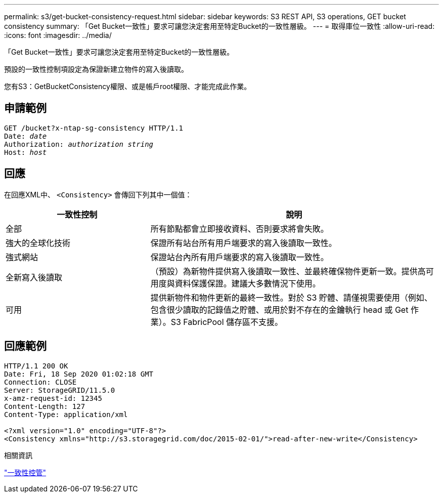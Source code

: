 ---
permalink: s3/get-bucket-consistency-request.html 
sidebar: sidebar 
keywords: S3 REST API, S3 operations, GET bucket consistency 
summary: 「Get Bucket一致性」要求可讓您決定套用至特定Bucket的一致性層級。 
---
= 取得庫位一致性
:allow-uri-read: 
:icons: font
:imagesdir: ../media/


[role="lead"]
「Get Bucket一致性」要求可讓您決定套用至特定Bucket的一致性層級。

預設的一致性控制項設定為保證新建立物件的寫入後讀取。

您有S3：GetBucketConsistency權限、或是帳戶root權限、才能完成此作業。



== 申請範例

[listing, subs="specialcharacters,quotes"]
----
GET /bucket?x-ntap-sg-consistency HTTP/1.1
Date: _date_
Authorization: _authorization string_
Host: _host_
----


== 回應

在回應XML中、 `<Consistency>` 會傳回下列其中一個值：

[cols="1a,2a"]
|===
| 一致性控制 | 說明 


 a| 
全部
 a| 
所有節點都會立即接收資料、否則要求將會失敗。



 a| 
強大的全球化技術
 a| 
保證所有站台所有用戶端要求的寫入後讀取一致性。



 a| 
強式網站
 a| 
保證站台內所有用戶端要求的寫入後讀取一致性。



 a| 
全新寫入後讀取
 a| 
（預設）為新物件提供寫入後讀取一致性、並最終確保物件更新一致。提供高可用度與資料保護保證。建議大多數情況下使用。



 a| 
可用
 a| 
提供新物件和物件更新的最終一致性。對於 S3 貯體、請僅視需要使用（例如、包含很少讀取的記錄值之貯體、或用於對不存在的金鑰執行 head 或 Get 作業）。S3 FabricPool 儲存區不支援。

|===


== 回應範例

[listing]
----
HTTP/1.1 200 OK
Date: Fri, 18 Sep 2020 01:02:18 GMT
Connection: CLOSE
Server: StorageGRID/11.5.0
x-amz-request-id: 12345
Content-Length: 127
Content-Type: application/xml

<?xml version="1.0" encoding="UTF-8"?>
<Consistency xmlns="http://s3.storagegrid.com/doc/2015-02-01/">read-after-new-write</Consistency>
----
.相關資訊
link:consistency-controls.html["一致性控管"]

